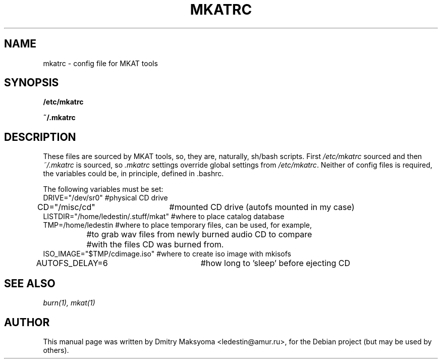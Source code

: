 .\"                                      Hey, EMACS: -*- nroff -*-
.\" First parameter, NAME, should be all caps
.\" Second parameter, SECTION, should be 1-8, maybe w/ subsection
.\" other parameters are allowed: see man(7), man(1)
.TH MKATRC 1 "May 30, 2004"
.\" Please adjust this date whenever revising the manpage.
.\"
.\" Some roff macros, for reference:
.\" .nh        disable hyphenation
.\" .hy        enable hyphenation
.\" .ad l      left justify
.\" .ad b      justify to both left and right margins
.\" .nf        disable filling
.\" .fi        enable filling
.\" .br        insert line break
.\" .sp <n>    insert n+1 empty lines
.\" for manpage-specific macros, see man(7)
.SH NAME
mkatrc \- config file for MKAT tools

.SH SYNOPSIS
\fB/etc/mkatrc\fR
.P
\fB~/.mkatrc\fR

.SH DESCRIPTION
These files are sourced by MKAT tools, so, they are, naturally,
sh/bash scripts. First \fI/etc/mkatrc\fR sourced and then
\fI~/.mkatrc\fR is sourced, so \fI.mkatrc\fR settings override global 
settings from \fI/etc/mkatrc\fR.
Neither of config files is required, the variables could be, in principle,
defined in .bashrc.

.nf
The following variables must be set:
DRIVE="/dev/sr0" #physical CD drive
CD="/misc/cd"	 #mounted CD drive (autofs mounted in my case)
LISTDIR="/home/ledestin/.stuff/mkat" #where to place catalog database
TMP=/home/ledestin #where to place temporary files, can be used, for example,
		   #to grab wav files from newly burned audio CD to compare
		   #with the files CD was burned from.
ISO_IMAGE="$TMP/cdimage.iso" #where to create iso image with mkisofs
AUTOFS_DELAY=6		     #how long to 'sleep' before ejecting CD
.fi

.SH SEE ALSO
\fIburn(1), mkat(1)\fR

.SH AUTHOR
This manual page was written by Dmitry Maksyoma <ledestin@amur.ru>,
for the Debian project (but may be used by others).
